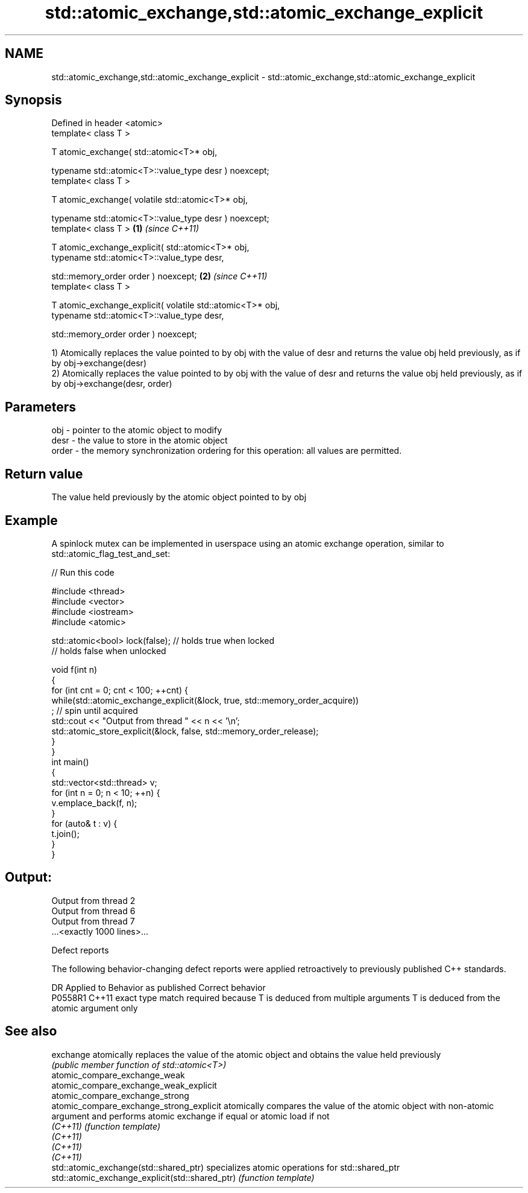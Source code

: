 .TH std::atomic_exchange,std::atomic_exchange_explicit 3 "2020.03.24" "http://cppreference.com" "C++ Standard Libary"
.SH NAME
std::atomic_exchange,std::atomic_exchange_explicit \- std::atomic_exchange,std::atomic_exchange_explicit

.SH Synopsis
   Defined in header <atomic>
   template< class T >

   T atomic_exchange( std::atomic<T>* obj,

   typename std::atomic<T>::value_type desr ) noexcept;
   template< class T >

   T atomic_exchange( volatile std::atomic<T>* obj,

   typename std::atomic<T>::value_type desr ) noexcept;
   template< class T >                                       \fB(1)\fP \fI(since C++11)\fP

   T atomic_exchange_explicit( std::atomic<T>* obj,
   typename std::atomic<T>::value_type desr,

   std::memory_order order ) noexcept;                                         \fB(2)\fP \fI(since C++11)\fP
   template< class T >

   T atomic_exchange_explicit( volatile std::atomic<T>* obj,
   typename std::atomic<T>::value_type desr,

   std::memory_order order ) noexcept;

   1) Atomically replaces the value pointed to by obj with the value of desr and returns the value obj held previously, as if by obj->exchange(desr)
   2) Atomically replaces the value pointed to by obj with the value of desr and returns the value obj held previously, as if by obj->exchange(desr, order)

.SH Parameters

   obj   - pointer to the atomic object to modify
   desr  - the value to store in the atomic object
   order - the memory synchronization ordering for this operation: all values are permitted.

.SH Return value

   The value held previously by the atomic object pointed to by obj

.SH Example

   A spinlock mutex can be implemented in userspace using an atomic exchange operation, similar to std::atomic_flag_test_and_set:

   
// Run this code

 #include <thread>
 #include <vector>
 #include <iostream>
 #include <atomic>

 std::atomic<bool> lock(false); // holds true when locked
                                // holds false when unlocked

 void f(int n)
 {
     for (int cnt = 0; cnt < 100; ++cnt) {
         while(std::atomic_exchange_explicit(&lock, true, std::memory_order_acquire))
              ; // spin until acquired
         std::cout << "Output from thread " << n << '\\n';
         std::atomic_store_explicit(&lock, false, std::memory_order_release);
     }
 }
 int main()
 {
     std::vector<std::thread> v;
     for (int n = 0; n < 10; ++n) {
         v.emplace_back(f, n);
     }
     for (auto& t : v) {
         t.join();
     }
 }

.SH Output:

 Output from thread 2
 Output from thread 6
 Output from thread 7
 ...<exactly 1000 lines>...

  Defect reports

   The following behavior-changing defect reports were applied retroactively to previously published C++ standards.

     DR    Applied to                         Behavior as published                                       Correct behavior
   P0558R1 C++11      exact type match required because T is deduced from multiple arguments T is deduced from the atomic argument only

.SH See also

   exchange                                       atomically replaces the value of the atomic object and obtains the value held previously
                                                  \fI(public member function of std::atomic<T>)\fP
   atomic_compare_exchange_weak
   atomic_compare_exchange_weak_explicit
   atomic_compare_exchange_strong
   atomic_compare_exchange_strong_explicit        atomically compares the value of the atomic object with non-atomic argument and performs atomic exchange if equal or atomic load if not
   \fI(C++11)\fP                                        \fI(function template)\fP
   \fI(C++11)\fP
   \fI(C++11)\fP
   \fI(C++11)\fP
   std::atomic_exchange(std::shared_ptr)          specializes atomic operations for std::shared_ptr
   std::atomic_exchange_explicit(std::shared_ptr) \fI(function template)\fP
